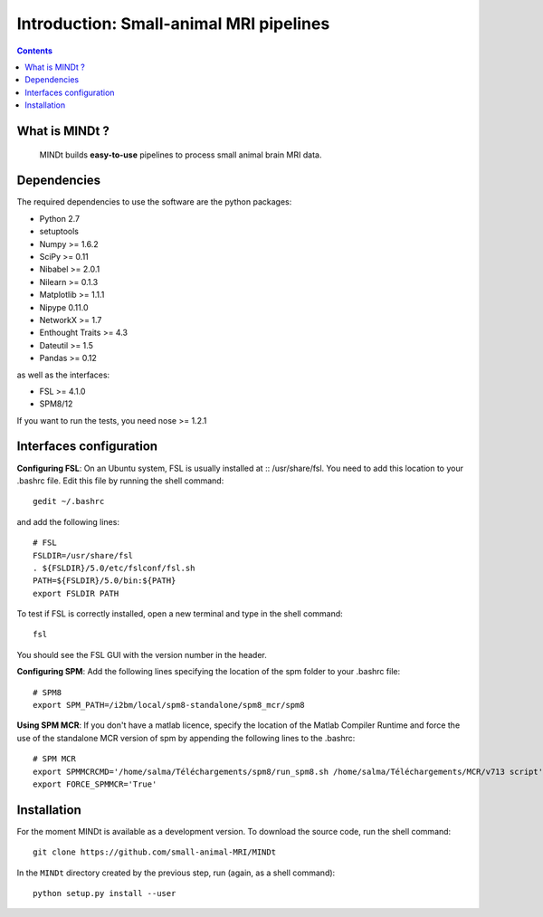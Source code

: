 ========================================
Introduction: Small-animal MRI pipelines
========================================

.. contents:: **Contents**
    :local:
    :depth: 1


What is MINDt ?
===============

    MINDt builds **easy-to-use** pipelines to process small animal brain MRI data.


Dependencies
============
The required dependencies to use the software are the python packages:

* Python 2.7
* setuptools
* Numpy >= 1.6.2
* SciPy >= 0.11
* Nibabel >= 2.0.1
* Nilearn >= 0.1.3
* Matplotlib >= 1.1.1
* Nipype 0.11.0
* NetworkX >= 1.7
* Enthought Traits >= 4.3
* Dateutil >= 1.5
* Pandas >= 0.12

as well as the interfaces:

* FSL >= 4.1.0
* SPM8/12

If you want to run the tests, you need nose >= 1.2.1

Interfaces configuration
========================
**Configuring FSL**: On an Ubuntu system, FSL is usually installed at :: /usr/share/fsl. You need to add this location to your .bashrc file. Edit this file by running the shell command::

    gedit ~/.bashrc

and add the following lines::

    # FSL
    FSLDIR=/usr/share/fsl
    . ${FSLDIR}/5.0/etc/fslconf/fsl.sh
    PATH=${FSLDIR}/5.0/bin:${PATH}
    export FSLDIR PATH

To test if FSL is correctly installed, open a new terminal and type in the shell command::

    fsl

You should see the FSL GUI with the version number in the header.

**Configuring SPM**: Add the following lines specifying the location of the spm folder to your .bashrc file::

    # SPM8
    export SPM_PATH=/i2bm/local/spm8-standalone/spm8_mcr/spm8

**Using SPM MCR**: If you don't have a matlab licence, specify the location of the Matlab Compiler Runtime and force the
use of the standalone MCR version of spm by appending the following lines to the .bashrc::

    # SPM MCR
    export SPMMCRCMD='/home/salma/Téléchargements/spm8/run_spm8.sh /home/salma/Téléchargements/MCR/v713 script'
    export FORCE_SPMMCR='True'

Installation
============
For the moment MINDt is available as a development version. To download the source code, run the shell command::

    git clone https://github.com/small-animal-MRI/MINDt

In the ``MINDt`` directory created by the previous step, run
(again, as a shell command)::

    python setup.py install --user
